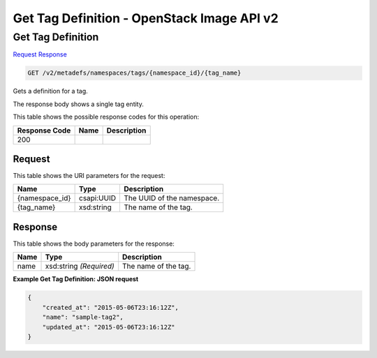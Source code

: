 =============================================================================
Get Tag Definition -  OpenStack Image API v2
=============================================================================

Get Tag Definition
~~~~~~~~~~~~~~~~~~~~~~~~~

`Request <GET_get_tag_definition_v2_metadefs_namespaces_tags_namespace_id_tag_name_.rst#request>`__
`Response <GET_get_tag_definition_v2_metadefs_namespaces_tags_namespace_id_tag_name_.rst#response>`__

.. code-block:: javascript

    GET /v2/metadefs/namespaces/tags/{namespace_id}/{tag_name}

Gets a definition for a tag.

The response body shows a single tag entity.



This table shows the possible response codes for this operation:


+--------------------------+-------------------------+-------------------------+
|Response Code             |Name                     |Description              |
+==========================+=========================+=========================+
|200                       |                         |                         |
+--------------------------+-------------------------+-------------------------+


Request
^^^^^^^^^^^^^^^^^

This table shows the URI parameters for the request:

+--------------------------+-------------------------+-------------------------+
|Name                      |Type                     |Description              |
+==========================+=========================+=========================+
|{namespace_id}            |csapi:UUID               |The UUID of the          |
|                          |                         |namespace.               |
+--------------------------+-------------------------+-------------------------+
|{tag_name}                |xsd:string               |The name of the tag.     |
+--------------------------+-------------------------+-------------------------+








Response
^^^^^^^^^^^^^^^^^^


This table shows the body parameters for the response:

+--------------------------+-------------------------+-------------------------+
|Name                      |Type                     |Description              |
+==========================+=========================+=========================+
|name                      |xsd:string *(Required)*  |The name of the tag.     |
+--------------------------+-------------------------+-------------------------+





**Example Get Tag Definition: JSON request**


.. code::

    {
        "created_at": "2015-05-06T23:16:12Z",
        "name": "sample-tag2",
        "updated_at": "2015-05-06T23:16:12Z"
    }
    

